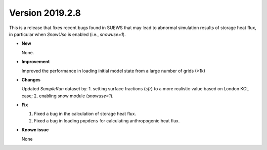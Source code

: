 
.. _new_20190208:

Version 2019.2.8
======================================================

This is a release that fixes recent bugs found in SUEWS that
may lead to abnormal simulation results of storage heat flux,
in particular when `SnowUse` is enabled (i.e., `snowuse=1`).

- **New**

  None.

- **Improvement**

  Improved the performance in loading
  initial model state from a large number of grids (>1k)


- **Changes**

  Updated `SampleRun` dataset by:
  1. setting surface fractions (`sfr`) to a
  more realistic value based on London KCL case;
  2. enabling snow module (`snowuse=1`).


- **Fix**

  1. Fixed a bug in the calculation of storage heat flux.
  2. Fixed a bug in loading ``popdens`` for calculating anthropogenic heat flux.

- **Known issue**

  None
